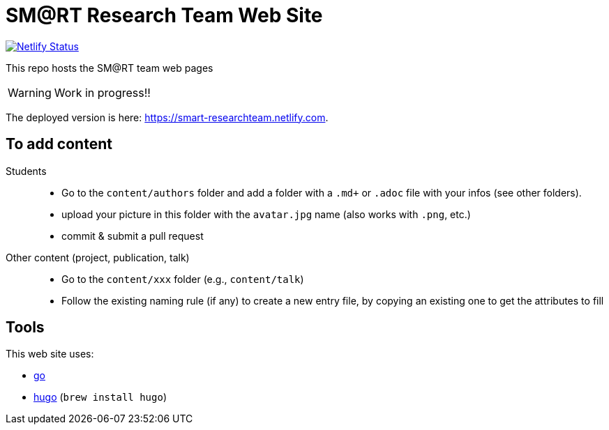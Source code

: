 = SM@RT Research Team Web Site
:icons: font
:mypages: https://smart-researchteam.netlify.com

image:https://api.netlify.com/api/v1/badges/6a61fdf2-0b2c-404c-a4c7-cc61882650da/deploy-status[Netlify Status, link="https://app.netlify.com/sites/smart-researchteam/deploys"]

ifdef::env-github[]
:tip-caption: :bulb:
:note-caption: :information_source:
:important-caption: :heavy_exclamation_mark:
:caution-caption: :fire:
:warning-caption: :warning:
endif::[]

This repo hosts the SM@RT team web pages

WARNING: Work in progress!!

The deployed version is here: {mypages}.

== To add content

Students::

- Go to the `content/authors` folder and add a folder with a `.md+` or `.adoc` file with your infos (see other folders).
- upload your picture in this folder with the `avatar.jpg` name (also works with `.png`, etc.)
- commit & submit a pull request

Other content (project, publication, talk)::

- Go to the `content/xxx` folder (e.g., `content/talk`)
- Follow the existing naming rule (if any) to create a new entry file,
by copying an existing one to get the attributes to fill

== Tools

This web site uses:

- https://golang.org/[go]
- https://gohugo.io/[hugo] (`brew install hugo`)